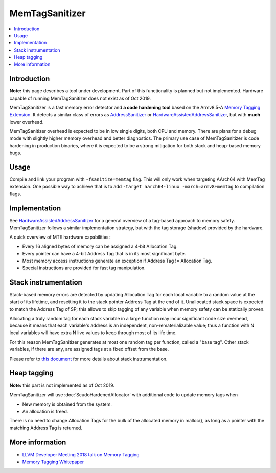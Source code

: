 ================
MemTagSanitizer
================

.. contents::
   :local:

Introduction
============

**Note:** this page describes a tool under development. Part of this
functionality is planned but not implemented.  Hardware capable of
running MemTagSanitizer does not exist as of Oct 2019.

MemTagSanitizer is a fast memory error detector and **a code hardening
tool** based on the Armv8.5-A `Memory Tagging Extension`_. It
detects a similar class of errors as `AddressSanitizer`_ or `HardwareAssistedAddressSanitizer`_, but with
**much** lower overhead.

MemTagSanitizer overhead is expected to be in low single digits, both
CPU and memory. There are plans for a debug mode with slightly higher
memory overhead and better diagnostics. The primary use case of
MemTagSanitizer is code hardening in production binaries, where it is
expected to be a strong mitigation for both stack and heap-based
memory bugs.


Usage
=====

Compile and link your program with ``-fsanitize=memtag`` flag. This
will only work when targeting AArch64 with MemTag extension. One
possible way to achieve that is to add ``-target
aarch64-linux -march=armv8+memtag`` to compilation flags.

Implementation
==============

See `HardwareAssistedAddressSanitizer`_ for a general overview of a
tag-based approach to memory safety.  MemTagSanitizer follows a
similar implementation strategy, but with the tag storage (shadow)
provided by the hardware.

A quick overview of MTE hardware capabilities:

* Every 16 aligned bytes of memory can be assigned a 4-bit Allocation Tag.
* Every pointer can have a 4-bit Address Tag that is in its most significant byte.
* Most memory access instructions generate an exception if Address Tag != Allocation Tag.
* Special instructions are provided for fast tag manipulation.

Stack instrumentation
=====================

Stack-based memory errors are detected by updating Allocation Tag for
each local variable to a random value at the start of its lifetime,
and resetting it to the stack pointer Address Tag at the end of
it. Unallocated stack space is expected to match the Address Tag of
SP; this allows to skip tagging of any variable when memory safety can
be statically proven.

Allocating a truly random tag for each stack variable in a large
function may incur significant code size overhead, because it means
that each variable's address is an independent, non-rematerializable
value; thus a function with N local variables will have extra N live
values to keep through most of its life time.

For this reason MemTagSanitizer generates at most one random tag per
function, called a "base tag". Other stack variables, if there are
any, are assigned tags at a fixed offset from the base.

Please refer to `this document
<https://github.com/google/sanitizers/wiki/Stack-instrumentation-with-ARM-Memory-Tagging-Extension-(MTE)>`_
for more details about stack instrumentation.

Heap tagging
============

**Note:** this part is not implemented as of Oct 2019.

MemTagSanitizer will use :doc:`ScudoHardenedAllocator`
with additional code to update memory tags when

* New memory is obtained from the system.
* An allocation is freed.

There is no need to change Allocation Tags for the bulk of the
allocated memory in malloc(), as long as a pointer with the matching
Address Tag is returned.

More information
================

* `LLVM Developer Meeting 2018 talk on Memory Tagging <https://llvm.org/devmtg/2018-10/slides/Serebryany-Stepanov-Tsyrklevich-Memory-Tagging-Slides-LLVM-2018.pdf>`_
* `Memory Tagging Whitepaper <https://arxiv.org/pdf/1802.09517.pdf>`_

.. _Memory Tagging Extension: https://community.arm.com/developer/ip-products/processors/b/processors-ip-blog/posts/arm-a-profile-architecture-2018-developments-armv85a
.. _AddressSanitizer: https://clang.llvm.org/docs/AddressSanitizer.html
.. _HardwareAssistedAddressSanitizer: https://clang.llvm.org/docs/HardwareAssistedAddressSanitizerDesign.html
